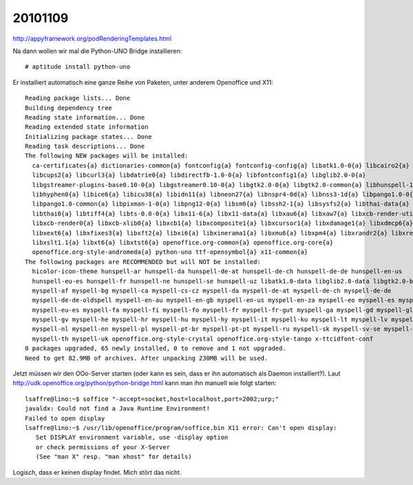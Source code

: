 20101109
========

http://appyframework.org/podRenderingTemplates.html

Na dann wollen wir mal die Python-UNO Bridge installieren::

  # aptitude install python-uno

Er installiert automatisch eine ganze Reihe von Paketen, unter anderem Openoffice und X11::

  Reading package lists... Done
  Building dependency tree
  Reading state information... Done
  Reading extended state information
  Initializing package states... Done
  Reading task descriptions... Done
  The following NEW packages will be installed:
    ca-certificates{a} dictionaries-common{a} fontconfig{a} fontconfig-config{a} libatk1.0-0{a} libcairo2{a}
    libcups2{a} libcurl3{a} libdatrie0{a} libdirectfb-1.0-0{a} libfontconfig1{a} libglib2.0-0{a}
    libgstreamer-plugins-base0.10-0{a} libgstreamer0.10-0{a} libgtk2.0-0{a} libgtk2.0-common{a} libhunspell-1.2-0{a}
    libhyphen0{a} libice6{a} libicu38{a} libidn11{a} libneon27{a} libnspr4-0d{a} libnss3-1d{a} libpango1.0-0{a}
    libpango1.0-common{a} libpixman-1-0{a} libpng12-0{a} libsm6{a} libssh2-1{a} libsysfs2{a} libthai-data{a}
    libthai0{a} libtiff4{a} libts-0.0-0{a} libx11-6{a} libx11-data{a} libxau6{a} libxaw7{a} libxcb-render-util0{a}
    libxcb-render0{a} libxcb-xlib0{a} libxcb1{a} libxcomposite1{a} libxcursor1{a} libxdamage1{a} libxdmcp6{a}
    libxext6{a} libxfixes3{a} libxft2{a} libxi6{a} libxinerama1{a} libxmu6{a} libxpm4{a} libxrandr2{a} libxrender1{a}
    libxslt1.1{a} libxt6{a} libxtst6{a} openoffice.org-common{a} openoffice.org-core{a}
    openoffice.org-style-andromeda{a} python-uno ttf-opensymbol{a} x11-common{a}
  The following packages are RECOMMENDED but will NOT be installed:
    hicolor-icon-theme hunspell-ar hunspell-da hunspell-de-at hunspell-de-ch hunspell-de-de hunspell-en-us
    hunspell-eu-es hunspell-fr hunspell-ne hunspell-se hunspell-uz libatk1.0-data libglib2.0-data libgtk2.0-bin
    myspell-af myspell-bg myspell-ca myspell-cs-cz myspell-da myspell-de-at myspell-de-ch myspell-de-de
    myspell-de-de-oldspell myspell-en-au myspell-en-gb myspell-en-us myspell-en-za myspell-eo myspell-es myspell-et
    myspell-eu-es myspell-fa myspell-fi myspell-fo myspell-fr myspell-fr-gut myspell-ga myspell-gd myspell-gl-es
    myspell-gv myspell-he myspell-hr myspell-hu myspell-hy myspell-it myspell-ku myspell-lt myspell-lv myspell-nb
    myspell-nl myspell-nn myspell-pl myspell-pt-br myspell-pt-pt myspell-ru myspell-sk myspell-sv-se myspell-sw
    myspell-th myspell-uk openoffice.org-style-crystal openoffice.org-style-tango x-ttcidfont-conf
  0 packages upgraded, 65 newly installed, 0 to remove and 1 not upgraded.
  Need to get 82.9MB of archives. After unpacking 230MB will be used.
  
Jetzt müssen wir den OOo-Server starten (oder kann es sein, dass er ihn automatisch als Daemon installiert?). 
Laut http://udk.openoffice.org/python/python-bridge.html kann man ihn manuell wie folgt starten::


  lsaffre@lino:~$ soffice "-accept=socket,host=localhost,port=2002;urp;"
  javaldx: Could not find a Java Runtime Environment!
  Failed to open display
  lsaffre@lino:~$ /usr/lib/openoffice/program/soffice.bin X11 error: Can't open display:
     Set DISPLAY environment variable, use -display option
     or check permissions of your X-Server
     (See "man X" resp. "man xhost" for details)
     
Logisch, dass er keinen display findet. Mich stört das nicht. 